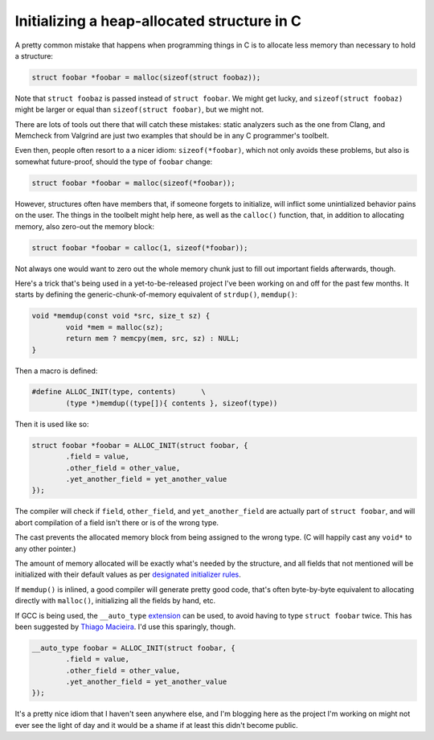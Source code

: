 Initializing a heap-allocated structure in C
============================================

A pretty common mistake that happens when programming things in C is to
allocate less memory than necessary to hold a structure:

.. code-block:: c

	struct foobar *foobar = malloc(sizeof(struct foobaz));

Note that ``struct foobaz`` is passed instead of ``struct foobar``. We might get
lucky, and ``sizeof(struct foobaz)`` might be larger or equal than
``sizeof(struct foobar)``, but we might not.

There are lots of tools out there that will catch these mistakes: static
analyzers such as the one from Clang, and Memcheck from Valgrind are just
two examples that should be in any C programmer's toolbelt.

Even then, people often resort to a a nicer idiom: ``sizeof(*foobar)``,
which not only avoids these problems, but also is somewhat future-proof,
should the type of ``foobar`` change:

.. code-block:: c

	struct foobar *foobar = malloc(sizeof(*foobar));

However, structures often have members that, if someone forgets to
initialize, will inflict some unintialized behavior pains on the user.  The
things in the toolbelt might help here, as well as the ``calloc()``
function, that, in addition to allocating memory, also zero-out the memory
block:

.. code-block:: c

	struct foobar *foobar = calloc(1, sizeof(*foobar));

Not always one would want to zero out the whole memory chunk just to fill
out important fields afterwards, though.

Here's a trick that's being used in a yet-to-be-released project I've been
working on and off for the past few months. It starts by defining the
generic-chunk-of-memory equivalent of ``strdup()``, ``memdup()``:

.. code-block:: c

	void *memdup(const void *src, size_t sz) {
		void *mem = malloc(sz);
		return mem ? memcpy(mem, src, sz) : NULL;
	}

Then a macro is defined:

.. code-block:: c

	#define ALLOC_INIT(type, contents)	\
		(type *)memdup((type[]){ contents }, sizeof(type))

Then it is used like so:

.. code-block:: c

	struct foobar *foobar = ALLOC_INIT(struct foobar, {
		.field = value,
		.other_field = other_value,
		.yet_another_field = yet_another_value
	});

The compiler will check if ``field``, ``other_field``, and ``yet_another_field``
are actually part of ``struct foobar``, and will abort compilation of a field
isn't there or is of the wrong type.

The cast prevents the allocated memory block from being assigned to the wrong
type. (C will happily cast any ``void*`` to any other pointer.)

The amount of memory allocated will be exactly what's needed by the
structure, and all fields that not mentioned will be initialized with their
default values as per `designated initializer rules`_.

.. _`designated initializer rules`: https://gcc.gnu.org/onlinedocs/gcc/Designated-Inits.html

If ``memdup()`` is inlined, a good compiler will generate pretty good code,
that's often byte-by-byte equivalent to allocating directly with
``malloc()``, initializing all the fields by hand, etc.

If GCC is being used, the ``__auto_type`` `extension`_ can be used, to avoid
having to type ``struct foobar`` twice. This has been suggested by `Thiago
Macieira`_. I'd use this sparingly, though.

.. _`extension`: https://gcc.gnu.org/onlinedocs/gcc/Typeof.html
.. _`Thiago Macieira`: https://plus.google.com/117917253135468806554/posts/DcBUyuicdLW

.. code-block:: c

	__auto_type foobar = ALLOC_INIT(struct foobar, {
		.field = value,
		.other_field = other_value,
		.yet_another_field = yet_another_value
	});

It's a pretty nice idiom that I haven't seen anywhere else, and I'm blogging
here as the project I'm working on might not ever see the light of day and
it would be a shame if at least this didn't become public.


.. author:: default
.. categories:: none
.. tags:: C, programming, trick
.. comments::

